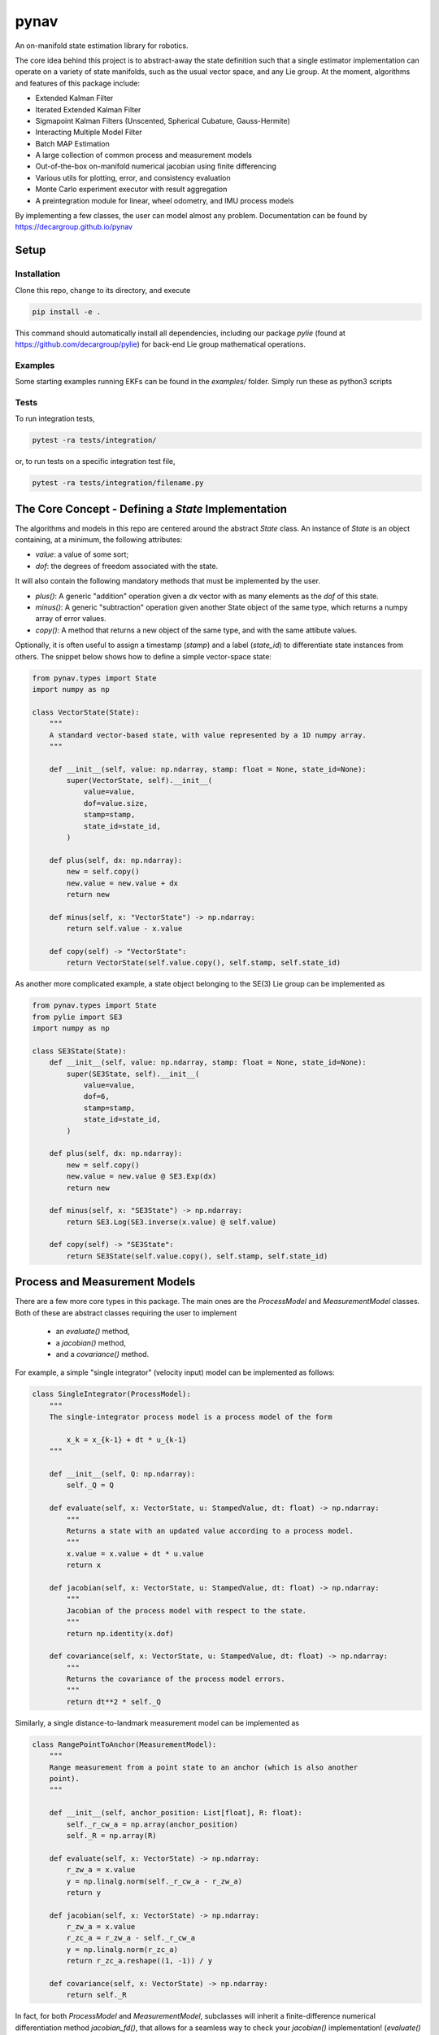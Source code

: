 pynav
=====
An on-manifold state estimation library for robotics.

The core idea behind this project is to abstract-away the state definition such that a single estimator implementation can operate on a variety of state manifolds, such as the usual vector space, and any Lie group. At the moment, algorithms and features of this package include:

- Extended Kalman Filter
- Iterated Extended Kalman Filter
- Sigmapoint Kalman Filters (Unscented, Spherical Cubature, Gauss-Hermite)
- Interacting Multiple Model Filter
- Batch MAP Estimation
- A large collection of common process and measurement models
- Out-of-the-box on-manifold numerical jacobian using finite differencing
- Various utils for plotting, error, and consistency evaluation
- Monte Carlo experiment executor with result aggregation
- A preintegration module for linear, wheel odometry, and IMU process models

By implementing a few classes, the user can model almost any problem. Documentation can be found by https://decargroup.github.io/pynav

Setup
-----

Installation
^^^^^^^^^^^^

Clone this repo, change to its directory, and execute 

.. code-block:: bash

    pip install -e .

This command should automatically install all dependencies, including our package `pylie` (found at https://github.com/decargroup/pylie) for back-end Lie group mathematical operations.

Examples
^^^^^^^^
Some starting examples running EKFs can be found in the `examples/` folder. Simply run these as python3 scripts 

Tests
^^^^^
To run integration tests, 

.. code-block:: bash

    pytest -ra tests/integration/

or, to run tests on a specific integration test file, 

.. code-block:: bash

    pytest -ra tests/integration/filename.py
    
The Core Concept - Defining a `State` Implementation
----------------------------------------------------

The algorithms and models in this repo are centered around the abstract `State` class. An instance of `State` is an object containing, at a minimum, the following attributes:

- `value`: a value of some sort;
- `dof`: the degrees of freedom associated with the state.

It will also contain the following mandatory methods that must be implemented by the user.

- `plus()`:  A generic "addition" operation given a `dx` vector with as many elements as the `dof` of this state.
- `minus()`:  A generic "subtraction" operation given another State object of the same type, which returns a numpy array of error values.
- `copy()`: A method that returns a new object of the same type, and with the same attibute values.

Optionally, it is often useful to assign a timestamp (`stamp`) and a label (`state_id`) to differentiate state instances from others. The snippet below shows how to define a simple vector-space state:  


.. code-block:: python

    from pynav.types import State 
    import numpy as np

    class VectorState(State):
        """
        A standard vector-based state, with value represented by a 1D numpy array.
        """

        def __init__(self, value: np.ndarray, stamp: float = None, state_id=None):
            super(VectorState, self).__init__(
                value=value,
                dof=value.size,
                stamp=stamp,
                state_id=state_id,
            )

        def plus(self, dx: np.ndarray):
            new = self.copy()
            new.value = new.value + dx
            return new

        def minus(self, x: "VectorState") -> np.ndarray:
            return self.value - x.value

        def copy(self) -> "VectorState":
            return VectorState(self.value.copy(), self.stamp, self.state_id)


As another more complicated example, a state object belonging to the SE(3) Lie group can be implemented as 

.. code-block:: python

    from pynav.types import State 
    from pylie import SE3 
    import numpy as np 

    class SE3State(State):
        def __init__(self, value: np.ndarray, stamp: float = None, state_id=None):
            super(SE3State, self).__init__(
                value=value,
                dof=6,
                stamp=stamp,
                state_id=state_id,
            )
        
        def plus(self, dx: np.ndarray):
            new = self.copy()
            new.value = new.value @ SE3.Exp(dx)
            return new

        def minus(self, x: "SE3State") -> np.ndarray:
            return SE3.Log(SE3.inverse(x.value) @ self.value)

        def copy(self) -> "SE3State":
            return SE3State(self.value.copy(), self.stamp, self.state_id)


Process and Measurement Models
------------------------------
.. image:: system_diagram.png
    :alt: System Diagram
.. image:: ./docs/source/system_diagram.png
    :alt: System Diagram

There are a few more core types in this package. The main ones are the `ProcessModel` and `MeasurementModel` classes. Both of these are abstract classes requiring the user to implement

    - an `evaluate()` method, 
    - a `jacobian()` method,
    - and a `covariance()` method.

For example, a simple "single integrator" (velocity input) model can be implemented as follows:

.. code-block:: python

    class SingleIntegrator(ProcessModel):
        """
        The single-integrator process model is a process model of the form

            x_k = x_{k-1} + dt * u_{k-1}
        """

        def __init__(self, Q: np.ndarray):
            self._Q = Q

        def evaluate(self, x: VectorState, u: StampedValue, dt: float) -> np.ndarray:
            """
            Returns a state with an updated value according to a process model.
            """
            x.value = x.value + dt * u.value
            return x

        def jacobian(self, x: VectorState, u: StampedValue, dt: float) -> np.ndarray:
            """
            Jacobian of the process model with respect to the state.
            """
            return np.identity(x.dof)

        def covariance(self, x: VectorState, u: StampedValue, dt: float) -> np.ndarray:
            """
            Returns the covariance of the process model errors.
            """
            return dt**2 * self._Q


Similarly, a single distance-to-landmark measurement model can be implemented as 

.. code-block:: python 

    class RangePointToAnchor(MeasurementModel):
        """
        Range measurement from a point state to an anchor (which is also another
        point).
        """

        def __init__(self, anchor_position: List[float], R: float):
            self._r_cw_a = np.array(anchor_position)
            self._R = np.array(R)

        def evaluate(self, x: VectorState) -> np.ndarray:
            r_zw_a = x.value
            y = np.linalg.norm(self._r_cw_a - r_zw_a)
            return y

        def jacobian(self, x: VectorState) -> np.ndarray:
            r_zw_a = x.value
            r_zc_a = r_zw_a - self._r_cw_a
            y = np.linalg.norm(r_zc_a)
            return r_zc_a.reshape((1, -1)) / y

        def covariance(self, x: VectorState) -> np.ndarray:
            return self._R


In fact, for both `ProcessModel` and `MeasurementModel`, subclasses will inherit a finite-difference numerical differentiation method `jacobian_fd()`, that allows for a seamless way to check your `jacobian()` implementation! (`evaluate()` method must be implemented for this to work, see some of the files in `tests/` for an example of this.)

Built-in Library
----------------
Many state, process, and measurement models are already written and part of the built-in library and, as an example, can be accessed with 

.. code-block:: python 

    from pynav.lib.states import VectorState, SE3State
    from pynav.lib.models import RangePoseToAnchor, Altitude

The following state types are currently part of the lib:

- `VectorState`
- `SO2State`
- `SO3State`
- `SE2State`
- `SE3State`
- `SE23State`
- `CompositeState` (for holding many sub-states as a single state)

The following process models are currently part of the lib:

- `SingleIntegrator`
- `BodyFrameVelocity`
- `RelativeBodyFrameVelocity`
- `CompositeProcessModel`

The following measurement models are currently part of the lib:

- `RangePointToAnchor`
- `RangePoseToAnchor`
- `RangePoseToPose`
- `RangeRelativePose`
- `GlobalPosition`
- `Altitude` 
- `Gravitometer`

Finally, this repo has the following state estimation algorithms implemented:

- `ExtendedKalmanFilter`
- `IteratedKalmanFilter`

Contributing
------------
If you wish to make some changes, create a branch, make your changes, and then make a pull request. Here are some conventions that should be followed:
- Code style should follow the PEP8 style guide. https://peps.python.org/pep-0008
- Everything should be type hinted as much as possible. Essentially, in the VS Code dark theme, you should not have any white text anywhere. 

The goal of this project is to write general algorithms that work for any implementation of the abstract `State`, `ProcessModel` and `MeasurementModel`. As such, please give thought to how this could be done to any algorithm you implement.


Contributing to the Documentation
---------------------------------
The documentation is automatically generated from python docstrings using `sphinx`, which can be installed by following these instructions: https://www.sphinx-doc.org/en/master/usage/installation.html.

After sphinx is installed change to the `./docs/` directory and run 

.. code-block:: bash

    make html

and the documentation will be updated (you may need to install some dependencies... sorry. just follow the error prompts and install whats required. TODO).  In terms of actually writing documentation, we use the numpy format, which can be seen in some of the existing docstrings in the code, and can be used as a template. 

Alternatively and prefereably, install the autoDocstring extension for VSCode: https://marketplace.visualstudio.com/items?itemName=njpwerner.autodocstring and change the docstring format in the settings to `numpy`.



